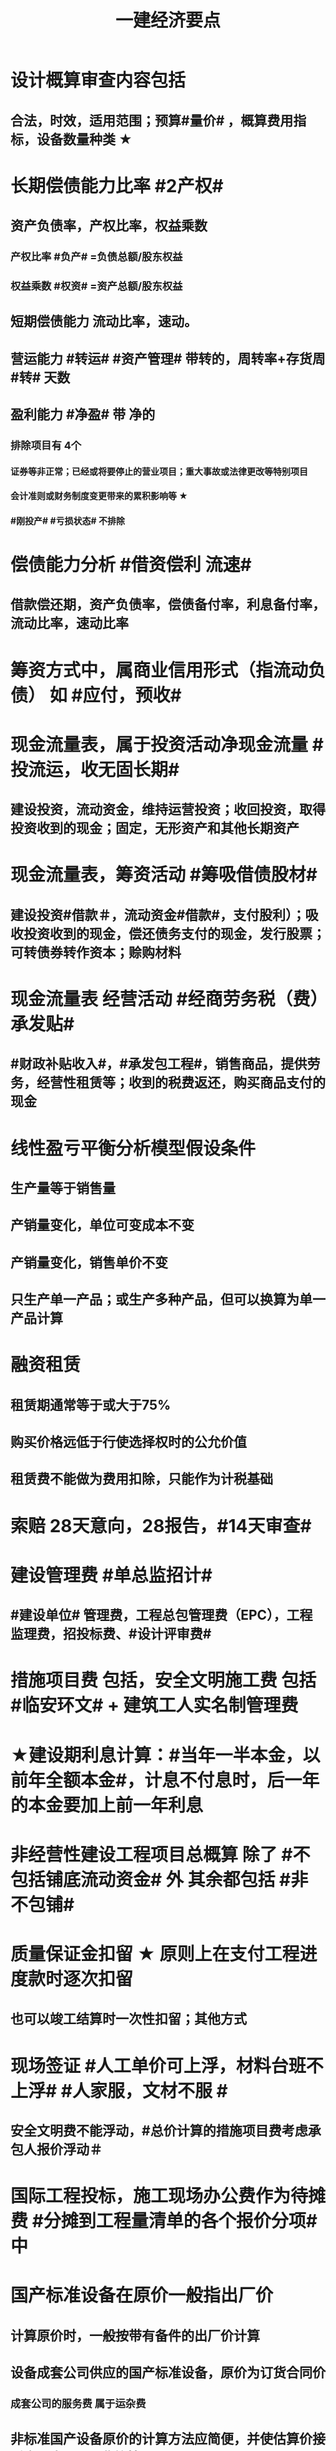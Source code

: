 #+title: 一建经济要点
#+OPTIONS: H:9

* 设计概算审查内容包括
** 合法，时效，适用范围；预算#量价# ，概算费用指标，设备数量种类 ★
* 长期偿债能力比率 #2产权#
** 资产负债率，产权比率，权益乘数
*** 产权比率 #负产# =负债总额/股东权益
*** 权益乘数 #权资# =资产总额/股东权益
** 短期偿债能力 流动比率，速动。
** 营运能力 #转运# #资产管理# 带转的，周转率+存货周 #转# 天数
** 盈利能力 #净盈# 带 净的
*** 排除项目有 4个
**** 证券等非正常；已经或将要停止的营业项目；重大事故或法律更改等特别项目
**** 会计准则或财务制度变更带来的累积影响等 ★
**** #刚投产# #亏损状态# 不排除
* 偿债能力分析 #借资偿利 流速#
** 借款偿还期，资产负债率，偿债备付率，利息备付率，流动比率，速动比率
* 筹资方式中，属商业信用形式（指流动负债） 如 #应付，预收#
* 现金流量表，属于投资活动净现金流量 #投流运，收无固长期#
** 建设投资，流动资金，维持运营投资；收回投资，取得投资收到的现金；固定，无形资产和其他长期资产
* 现金流量表，筹资活动 #筹吸借债股材# 
** 建设投资#借款＃，流动资金#借款#，支付股利）；吸收投资收到的现金，偿还债务支付的现金，发行股票；可转债券转作资本；赊购材料
* 现金流量表 经营活动 #经商劳务税（费）承发贴#
**  #财政补贴收入#，#承发包工程#，销售商品，提供劳务，经营性租赁等；收到的税费返还，购买商品支付的现金
* 线性盈亏平衡分析模型假设条件
** 生产量等于销售量
** 产销量变化，单位可变成本不变
** 产销量变化，销售单价不变
** 只生产单一产品；或生产多种产品，但可以换算为单一产品计算
* 融资租赁
** 租赁期通常等于或大于75%
** 购买价格远低于行使选择权时的公允价值
** 租赁费不能做为费用扣除，只能作为计税基础
* 索赔 28天意向，28报告，#14天审查#
* 建设管理费 #单总监招计#
** #建设单位# 管理费，工程总包管理费（EPC），工程监理费，招投标费、#设计评审费#
* 措施项目费 包括，安全文明施工费 包括 #临安环文# + 建筑工人实名制管理费
* ★建设期利息计算：#当年一半本金，以前年全额本金#，计息不付息时，后一年的本金要加上前一年利息
* 非经营性建设工程项目总概算 除了 #不包括铺底流动资金# 外 其余都包括 #非不包铺#
* 质量保证金扣留 ★ 原则上在支付工程进度款时逐次扣留
** 也可以竣工结算时一次性扣留；其他方式
* 现场签证 #人工单价可上浮，材料台班不上浮# #人家服，文材不服 # 
** 安全文明费不能浮动，#总价计算的措施项目费考虑承包人报价浮动＃
* 国际工程投标，施工现场办公费作为待摊费 #分摊到工程量清单的各个报价分项# 中
* 国产标准设备在原价一般指出厂价
** 计算原价时，一般按带有备件的出厂价计算
** 设备成套公司供应的国产标准设备，原价为订货合同价
*** 成套公司的服务费 属于运杂费
** 非标准国产设备原价的计算方法应简便，并使估算价接近实际出厂价 #非简接#
** 非标准国产设备原价不包含运杂费（进口设备有）
* 新技术应用方案 技术经济 #分类# 比选常用方法 是 #有无对比法# 
** 横向对比适用于同一行业 #横同分有无#
* 新技术应用方案 技术经济#综合分析# #加简2法#
** 简单评分法
** 加权评分法，评分越大越好
* 人工消耗量确定#依据企业环境#，拟定正常施工作业条件，分别计算基本用工和其他用工 #人气#
** 注意 #不是依据行业平均水平#
* #隐蔽工程质量检查# ，属于预算定额人工消耗量指标中的 #人工幅度差用工#
** 还有零星，水电维修，工序搭接，临时停水停电
* 工程（建安，设备购置费）预其息 流，除流外为固定资产投资（又分动/静态）
** 预备费（不可预见费）
*** 基本预备费 如#工程量增加# ★
*** 价差预备费
** 动态投资 1.5 ＃动息价# ★
** 流动资金
*** 非静非动
* 场地准备及临时设施费属于 工程建设其他费用
** 扩建项目一般只计拆除清理费
** 新建项目可根据实际工程量估算
* 期间费用（计入当期损益）#销管财# 3个
** 管理费
*** 财产保险费
*** #企业# 总部管理费用# 属于期间费用中的管理费用（不计入成本）
** 销售费用
** 财务费用
*** #预付款担保#，与#银行相关#，债券利息
* 静态回收期 #只考虑回收之前的效果#，未反映回收期以后的情况
** 财务净现值/财务内部收益率（FIRR）考虑了#资金时间价值#；考虑了 #整个计算期# 现金流量的时间分析
** 静态回收期4年，即只考虑了前4年的投资效果
* 设备的技术寿命与自然寿命（物理寿命）没有关系，由无形磨损决定
* 价值工程目标,是以最低的寿命周期成本，使产品具备它所 #必须具备的功能# 
**  注意不是#最大功能#
* 提高产品价值途径
** #改进型# 在成本不变情况下，改进设计，提高利用资源的成果或效用。如将#人防工程平时利用为停车场商场等#
* 编制投标报价和招标控制价共同依据 #价价-价 现定#
** 工程造 #价# 信息
** 国家，地区或行业定额
** 施工现场自然条件
* 编制招标工程量清单和招标控制价共同依据 #设资现常规计价#
** 设计文件
** 标准、规范、技术资料
** 施工现场情况，工程特点及常规施工方案
** 工程量清单计价规范，计价信息（涉及价格）
** 工程#造价#信息 仅招标控制价依据
* 清单工程量 是按 #施工图图示尺寸和工程量清单计算规则# 计算得到的工程量✓
* #企业定额# 直接反映本 #企业# 的 #施工生产力水平＃
* 施工定额（企业性质) 是 #项目投标报价的依据#的定额
* 预算定额（社会）是编制 #施工图预算# 的主要依据，是编制 #单位估价表#，确定 #工程造价# 的基础和依据
** 编制单位估价表时，材料价格以 #本地区市场价格# 为依据 #图预算->造估(本)# ★★
* 施工图预算作用
** 是 #施工图设计阶段# 确定工程 #项目造价#的依据
** 确定招标控制价依据
** 确定合同价款，拨付工程进度款及办理结算的基础
* 施工图预算编制：实物量法 #当时当地#
** 与定额单价法计算过程不一致
** 工程量清单单价法包括：全费用综合单价法，和部分费用综合单价法（不含规费和税金）
* 施工图预算审查重点内容（#量价，费# 及偏差）★
** 1.工程量计算是否准确，2定额（价）套用是否符合，3收费标准，单价计算是否合理
** 是否超过设计概算以及偏差分析
* 施工图预算审查方法
** 标准预算审查法（#通用标准#）
** 对比审查法（#条件相同或不同#）
** 分组计算审查法（由一个判别其他）
** 全面（逐项）审查法（#精度高# ）
** 筛选审查法（根据选择的 #量价# 内容）#工程量，单价，用工量#
* 最终结清 #最缺#
** #缺陷责任期终止证书颁发后# -7天内最终结清申请-14天签发最终结算证书-7天内付款-单倍-56天双倍 7-14-7-56 
* 经营成本 = 总成本-折旧费-摊销费-利息支出 （不包括 #利旧摊#）
** ★总成本 #外工用利修旧摊# 外购原材料、燃料及动力费+工资及福利费+修理费+折旧费+摊销费+财务费用（利息支出）+其他费用
* 基准收益率I_c最低限度不应小于资金成本✓
** 投资项目应选择满足资金需求且#资金成本最低# 的筹资方式
* 企业代第三方收取的款项及预期退还客户的款项，作为负债，不计入交易价格 ✓
* 资本结构包括长期债务资本和（所有者）权益资本之和 ，#不包括短期负债#
* 对 #噪声污染# 提出防护要求的描述应列在 #工程量清单编制总说明中#
* 编制设计概算文件时，各项投资比重等经济分析指标在项目总概算文件的 #编制说明中#
* 水源，电源中断引起的停工时间属于 #非施工本身# 造成的原因，在定额中应给予合理考虑
* 企业取得收入表现形式为 #所有者权益增加# 即#资产增加，负债减少#
** 与#所有者投入无关（实收资本）的经济利益的总流入#
** 切忌是对自己的，不是给别人的，如预付账款增加 ✗
* 技术方案资本金的出资形态可以是 ：＃现实非工业源地# 
** 现金、实物、工业产权<20%， #非专利技术#< 20%， #土地使用权#，资源开采权
* 资金成本包括
** 资金占用费 #变动#利息# ，借款利息，债券利息：变动成本
** 筹资费用 #固定费# 手续费，律师费，广告费等：固定成本
** 年资金成本率 = 资金占用费/筹资净额
* 资产类项目按 #流动性# 从大到小排列 分流动/非流动资产，负债类按#支付的时间# 时间顺序排列
* 流动资产<= 1年 #应收预付合交存货币#
** #交易性金融资产#，#预付# 款项，#应收# 票据，应收款项，#存货#，合同资产，货币资金
** 非流动资产 >1年 #无固长期#
*** #债权投资#，#长期# 应收款，#长期#股权投资，投资性房地产，固定资产，在建工程，无形资产，#长期# 待摊费用
* 暂列金额（业主方备用金）
** 投标报价时 #计入总报价#，由业主工程师决定使用方式和额度，承包商无权自主决定使用★
* 企业投标报价时应自主确定日工资单价✓
* 投标报价时，其他项目费 总计 #自主#，二暂 #不得变动#
** 暂列金额不得改动（按清单），暂估价：不得变动（计入综合单价）★
** 总承包服务费：#自主# 确定费用；计日工：#自主# 确定综合单价 ★
* 工程量清单中列出的金额不得变动的项目是： 2个
** 暂列金额
** #专业工程# 暂估价
*** 暂估价中的#材料或工程设备暂估价必须按照暂估单价计入综合单价，#且不应在综合单价中涉及 管理费或利润等其他因素变动#
* 因合同变更，索赔，奖励等形成的收入确认为合同收入满足条件 2个
** 1.客户能够 #认可# 变更，索赔等
** 2.收入能够 #可靠的计量#
* 加速折旧方法 2个
** 年数总和法
** 双倍余额递减法
* #设备清单不完备#，编制#设备安装工程概算# 宜采用方法 2个
** 扩大单价法
** 类似工程预算法
* #建筑# 单位工程概算编制方法 3个
** 概算定额法 #定定#
** 概算指标法 #有概算指标#
** 类似工程预算法 #类似-类似 无概算指标#
* 建造合同收入包括 #始变奖# 3个
** 合同规定的初始收入，合同执行中变更形成的收入，提前完工而获利的额外#奖励款项#
*  ★项目特征描述作用 #综合（同）清单# 3个
** 区分 #清单项目# 的依据
** 确定 #综合单价# 的前提
** 履行 #合同义务# 的基础
** 主要涉及：3个
*** 自身特征（材质规格），工艺特征，对施工方法产生影响的特征
* 存货管理的ABC分析法 3个
** A类 存货种类少，占用资金多 如钢筋
** B类 采取 #灵活措施#
** C类 种类多，占用资金少，凭经验进货 如模板
* 固定资产原值包括 3个
** 购买价格，运杂费，安装费
* 企业置存现金的原因 3个
** 交易性需要 满足日常现金支付，保证月末职工#工资发放#
** 预防性 以防发生意外的支付
** 投机性 用于不寻常的购买机会
* 现金持有量考虑成本 3个
** 机会成本
** 管理成本
** 短缺成本
* 提高财务内部收益率方法有： 3个
** 降低成本，提高收益，#缩短建设工期#
* 直接费用中机械使用费有：3个
** 自有机械使用费，外单位机械 #租赁费#，机械安装、拆卸、进出场费
* 采用概算指标法计算 #设备安装工程费#时，可采用的指标有 4个
** 按设备价值百分比，每吨，台数，面积的概算指标
* 资本公积（属于所有者权益） 4个 #溢增捐币#
** 包括资本溢价，#资产评估增值#，接受捐赠，外币折算差额，出售固定资产
** #实收资本# 也属于所有者权益
* ★偿还投资借款资金来源 #利旧摊税# 4个
** 利润 （未分配利润）
** 固定资产折旧（垫回）
** 无形资产及其他资产摊销费用
** 其他还款资金 #减免的税金#
* 计算
** 工料单价 = 人材机/ 清单工程量
** 报价浮动率 综合单价 无类似项目单价时，按成本加利润原则协商
*** = 原综合单价 x （1-报价浮动率）
** 设备及安装工程概算
*** = 设备购置费 + 设备安装费 = 原价 x（1+运杂费率） + 原价 x 安装费率
*** 原价 400w，运杂费率5%，安装费率10%，设备及安装工程概算 = 400x(1+5%) + 400x10% =460 
** 总资产周转率#转运# #资产管理# ★
*** = #主营业务收入# / 总资产总额
*** 总资产总额 = （期末资产总额+期初）/2
*** 越高，反映企业 #销售能力# 越强
** 杜邦财务体系 净资产收益率
*** = （净利润/销售收入）x 总资产周转率 x 权益乘数
** 利润总额
*** 利润总额 = 营业利润 + 营业外收入-营业外支出
*** 营业利润 = 营业收入-营业成本-税金及附加-期间费
**** 期间费 = 销售费用+管理费用+ 财务费用
*** 净利润 = 当期利润总额 - 所得税费用 ★
**** 体现企业最终经营成果
** 完工百分比法
*** 当期收入=合同总收入 x 完工百分比 - #前期累计#收入
** 行驶里程法
*** 单位里程折旧额 = 应计提折旧额/已行驶里程
**** 与折旧年限无关 原价30w，折旧年限5年，净残值率3%，预计总行驶里程8w公里。已行驶2w公里，计提折旧额 = 【30 x （1-3%) /8】x 2
** 价值系数V = 功能系数F/成本系数C
*** 功能系数= a/a+b+c， abc功能评分
*** 成本系数=a/a+b+c，abc成本
** 附加率法
*** ★租金R = P x （1/N+i+r),i利率（折现率），r表示附加率，N租赁期数，P租赁资产价格 ★
** 经济寿命估算静态模式
*** ＃年平均使用成本＃最小值年份 即设备经济寿命
*** 平均年度资产消耗成本 (Ｐ－Ｌ_ｎ）/N 
*** 平均年度运行成本 ∑C_t/N
*** = (Ｐ－Ｌ_ｎ）/N + ∑C_t/N
*** ★每年劣化增量均等时计算公式：设备的经济寿命= √2（Ｐ－Ｌ_ｎ）／λ λ设备的低劣化值 
** ★经济订货量（采购批量t） = √【2 x 年需求总量 x（ 每次订货#变动#成本）/ 单位储存成本】
** （2/10，n/30）
*** 放弃现金折扣成本与折扣百分比大小，折扣期（10天）长短同方向变化，与（信用期-折扣期)（20天 30-10）长短反方向变化
*** 放弃现金折扣成本
**** =（ 折扣百分比/1-折扣百分比）x 【360/（信用期-折扣期）】★ 
**** 折扣百分比 2%，信用期30天，折扣期10天
** 年资金成本率★
*** 1000x5%x(1-25%) / 1000x（1-0.5%）
**** 1000长期借款5年，年利率5%,所得税25%，担保费用率，0.5%
**** =资金占用费/筹资净额。#与期数（年）无关#。分母净到手钱，所得税在分子上扣
** 可变现净值=正常对外销售价 - 成本税金
** 投资收益率
*** 资本金净利润率（ROE）越高越多
**** 正常年份或运营期内的年净利润额（税后利润）/技术方案资本金（纯自有资金）
*** 总投资收益率（ROI）
**** 正常年份或平均年份 息税前利润（包括生产期利息+净利润+所得税）/总投资（包括建设期利息+建设投资（含贷款、自有资金）+全部流动资金）
** 实际利率 i_eff =（1+r/m）^m -1
*** 名义利率r，有效利率 r/m， m指期数， #m=半年2，季度4，月12#
*** 计息周期是多长时间计息一次，收付周期是多长时间存款一次
**** 优先按收付期计算：★先求出实际利率
**** eg.每半年存1000元，年利率8%，按季计息。半年存入一次，求5年后金额，i_eff= ( 1+8%/4 ）^2 - 1 , 收付周期是半年：1年2个半年，n = 5x2 = 10
** ★ #核销# 摊销量 企业成本核算或投标报价
*** 周转使用量 = 净用量 x （1 + 损耗率） x （1 + 4x补损率） / 5，5是周转使用次数，补损4次
*** 回收量 = 净用量 x （1 + 损耗率） x （1 -补损率） / 5，5是周转使用次数
*** 摊销量 = 周转使用量 - 回收量 x折价率
** 周转信贷协定 通常要就贷款限额的 #未使用部分# 付给银行一笔 #承诺费# 
*** #承诺费# = 未使用的钱 x 承诺费率
** 增量投资收益率法（去干扰，新旧方案比较）
*** 增量投资收益率|C1-C2/I1-I2|>=基准投资收益率 方案可行 实质是增加投资带来的收益率
** #折算费用法 = 年生产成本+投资额x基准收益率#；投资额=建设投资+流动资金投资 越小越好。
** 措施项目费=∑措施项目工程量x措施项目综合单价（能计量）+∑单项措施费（不能计量）
*** 综合单价法（能计量） #手垂模#
**** 混凝土#模板#，脚手架，垂直运输
*** 参数单价法（必须发生无法预测）
**** 夜间，二次，冬雨季
*** 分包法计价（可以分包项目）
**** 室内空气污染测试等
**** 在分包价格基础上加管理费+风险费
** 终值和现值
*** P现值，发生在0点，即第1期初；F终值，发生在n点，即第n期末；A 等额年金发生在第1~n的每期的期末
*** ★一次支付F=Px（1+i）^n
*** ★★等额支付F= Ax【（（1+i）^n-1）/i 】
*** 等额支付的回收系数：由前两公式推导，F=F 得P/A关系
*** 一个表达符号（求/已知，i，n）
*** 等额支付形式和特征：P比A早一期，A与F重合于n点；一头一尾 PF/FP；零存整取：FA/AF；买房按揭PA/AP
** FNPV= ∑【（CI-CO）_t ×（1+i_c)^-t】>=0 可行
** FNPV（FIRR）=∑（（CI-CO）_t ×（1+FIRR）^-t）=0 
*** 试算法计算 相似三角形
** 线性盈亏分析
*** ★总收入 = 销售收入 = （单价-单位产品税金及附加）x产量Q
*** ★总成本 = 固定成本+变动成本 = 固定成本+单位变动成本x产量Q
**** 切忌 #单位变动成本不用再减税金#
*** 盈亏平衡点表达方式中应用最广泛的是：产销量和生产能力利用率
** 敏感性系数
*** = 评价指标的变化率 / 不确定因素的变化率；#变化率# 的比值
**** eg。产品价格上涨10%，FIRR=11%，则系数=【（11%-10%）/10%】/ 10%
** 年金法(等值计算法)
*** 期末支付方法
**** 租金R =Px（A/P，i, n)
*** 期初支付方法
**** 租金R =P/（1+i) x（A/P，i, n)
** 装运港交货类：出口国装运港
*** 离岸价 FOB
*** 运费在内价 CFR
*** 到岸价 CIF（运费+保险费在内价）
*** 抵岸价
**** = 货价 + 国外运费 + 国外运输保险费 + 银行财务费（离岸价） + 外贸手续费（到岸价） + 进口关税（到岸价） + 消费税 + 增值税 ★
***** = 到岸价 + 两费三税 ★
***** 增值税 =（ 到岸价 + 进口关税 + 消费税）x增值税率 ★
*** 按F位置记忆
*** 运输保险费 
**** = （离岸价+国外运费）x国外运输保险费率/（1-国外运输保险费率）
*** 到岸价= 离岸价+运费+运输保险费
*** 关税 = 到岸价 x 税率
*** 增值税 = （到岸价 + 关税 + 消费税 ）x 税率
** 例每一台班劳动定额表中：0.466/4.29( 单位：100㎥）表示人工时间：0.466工日/100㎥，机械产量：4.29x100㎥ / 台班 ★★
*** 挖1000㎥，机械台班=1000÷（4.29x100㎥） = 2.33台班
*** 人工工日 = 1000 x（ 0.466/100㎥） = 4.66工日
*** 工人小组人数 = 4.66/2.33 =2人
